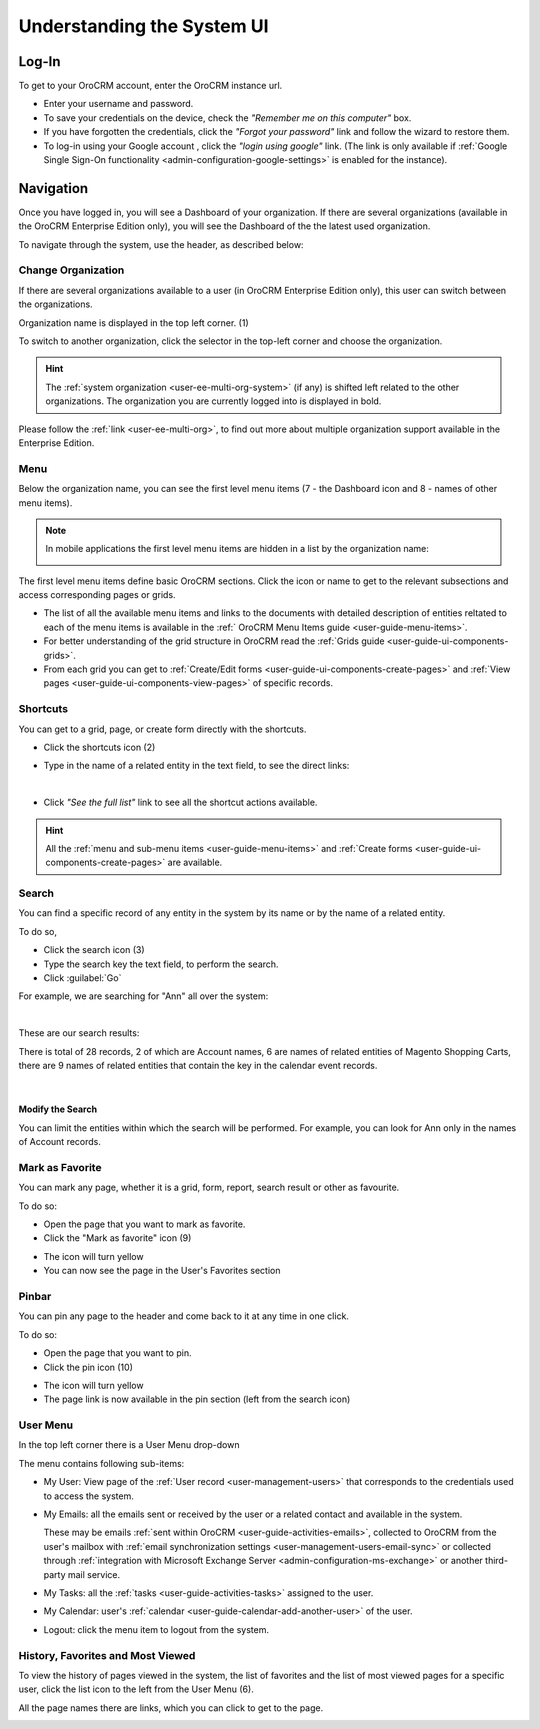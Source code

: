 .. _user-guide-getting-started:

Understanding the System UI
===========================

.. _user-guide-getting-started-log-in:

Log-In
------

To get to your OroCRM account, enter the OroCRM instance url.

.. image:: ./img/ui_components/login.png

- Enter your username and password.
- To save your credentials on the device, check the *"Remember me on this computer"* box.
- If you have forgotten the credentials, click the *"Forgot your password"* link and follow the wizard to restore them.
- To log-in using your Google account , click the *"login using google"* link. (The link is only available if 
  :ref:`Google Single Sign-On functionality <admin-configuration-google-settings>` is enabled for the instance).

.. _user-guide-getting-started-controls:
  
Navigation
----------

Once you have logged in, you will see a Dashboard of your organization.
If there are several organizations (available in the OroCRM Enterprise Edition only), you will see the Dashboard of the
the latest used organization.

To navigate through the system, use the header, as described below:

.. image:: ./img/ui_components/header.png


.. _user-guide-getting-started-change-organization:

Change Organization
^^^^^^^^^^^^^^^^^^^
If there are several organizations available to a user (in OroCRM Enterprise Edition only), this user can switch between 
the organizations.

Organization name is displayed in the top left corner. (1)

To switch to another organization, click the selector in the top-left corner and choose the organization.

|multi_org_choice|

.. hint::

    The :ref:`system organization <user-ee-multi-org-system>` (if any) is shifted left related to the other 
    organizations. The organization you are currently logged into is displayed in bold. 

Please follow the :ref:`link <user-ee-multi-org>`, to find out more about multiple organization support  available in 
the Enterprise Edition.


.. _user-guide-getting-started-first-menu-level:

Menu
^^^^

Below the organization name, you can see the first level menu items (7 - the Dashboard icon and 8 - names of other menu
items).

.. note::

    In mobile applications the first level menu items are hidden in a list by the organization name:
    
    |header_mobile|
 
The first level menu items define basic OroCRM sections. Click the icon or name to get to the relevant subsections and 
access corresponding pages or grids. 

- The list of all the available menu items and links to the documents with detailed description of entities reltated to 
  each of the menu items is available in the :ref:` OroCRM Menu Items guide <user-guide-menu-items>`.

- For better understanding of the grid structure in OroCRM read the :ref:`Grids guide <user-guide-ui-components-grids>`.

- From each grid you can get to :ref:`Create/Edit forms <user-guide-ui-components-create-pages>` and 
  :ref:`View pages <user-guide-ui-components-view-pages>` of specific records.


.. _user-guide-getting-started-shortcuts:

Shortcuts
^^^^^^^^^

You can get to a grid, page, or create form directly with the shortcuts.

- Click the shortcuts icon (2)

- Type in the name of a related entity in the text field, to see the direct links:

  |shortcut|
  
|

- Click *"See the full list"* link to see all the shortcut actions available.

  |shortcut_all|


.. hint::

    All the :ref:`menu and sub-menu items <user-guide-menu-items>` and 
    :ref:`Create forms <user-guide-ui-components-create-pages>`
    are available.
  
.. _user-guide-getting-started-search:

Search
^^^^^^
You can find a specific record of any entity in the system by its name or by the name of a related entity.

To do so,

- Click the search icon (3)

- Type the search key the text field, to perform the search.

- Click :guilabel:`Go`

For example, we are searching for "Ann" all over the system:

|

.. image:: ./img/ui_components/search_ex_1.png

These are our search results:

.. image:: ./img/ui_components/search_ex_2.png

There is total of 28 records, 2 of which are Account names, 6 are names of related entities of Magento Shopping Carts,
there are 9 names of related entities that contain the key in the calendar event records.

|

Modify the Search
"""""""""""""""""

You can limit the entities within which the search will be performed. For example, you can look for Ann only in the 
names of Account records.

.. image:: ./img/ui_components/search_ex_3.png


.. _user-guide-getting-started-favorites:

Mark as Favorite
^^^^^^^^^^^^^^^^

You can mark any page, whether it is a grid, form, report, search result or other as favourite. 

To do so:

- Open the page that you want to mark as favorite.

- Click the "Mark as favorite" icon (9)

.. image:: ./img/ui_components/favorite.png  

- The icon will turn yellow

- You can now see the page in the User's Favorites section 

.. image:: ./img/ui_components/favorite_1.png  


.. _user-guide-getting-started-pinbar:

Pinbar
^^^^^^

You can pin any page to the header and come back to it at any time in one click.

To do so:

- Open the page that you want to pin.

- Click the pin icon (10)   

.. image:: ./img/ui_components/pin.png  

- The icon will turn yellow

- The page link is now available in the pin section (left from the search icon)

.. image:: ./img/ui_components/pin_2.png  


.. _user-guide-getting-started-user-menu:

User Menu
^^^^^^^^^

In the top left corner there is a User Menu drop-down

.. image:: ./img/ui_components/user_menu.png

The menu contains following sub-items:

- My User: View page of the :ref:`User record <user-management-users>` that corresponds to the credentials used to 
  access the system.
  
- My Emails: all the emails sent or received by the user or a related contact and available in the system. 
  
  These may be emails :ref:`sent within OroCRM <user-guide-activities-emails>`, collected to OroCRM from the user's 
  mailbox with :ref:`email synchronization settings <user-management-users-email-sync>` or collected through 
  :ref:`integration with Microsoft Exchange Server <admin-configuration-ms-exchange>` or another third-party mail 
  service.

- My Tasks: all the :ref:`tasks <user-guide-activities-tasks>` assigned to the user.

- My Calendar: user's :ref:`calendar <user-guide-calendar-add-another-user>` of the user.

- Logout: click the menu item to logout from the system.


.. _user-guide-getting-started-history:

History, Favorites and Most Viewed
^^^^^^^^^^^^^^^^^^^^^^^^^^^^^^^^^^
To view the history of pages viewed in the system, the list of favorites and the list of most viewed pages for a 
specific user, click the list icon to the left from the User Menu (6).

All the page names there are links, which you can click to get to the page.

.. image:: ./img/ui_components/history.png  

   
.. |multi_org_choice| image:: ./img/multi_org/multi_org_choice.png

.. |header_mobile| image:: ./img/ui_components/header_mobile.png

.. |shortcut| image:: ./img/ui_components/shortcut.png

.. |shortcut_all| image:: ./img/ui_components/shortcut_all.png